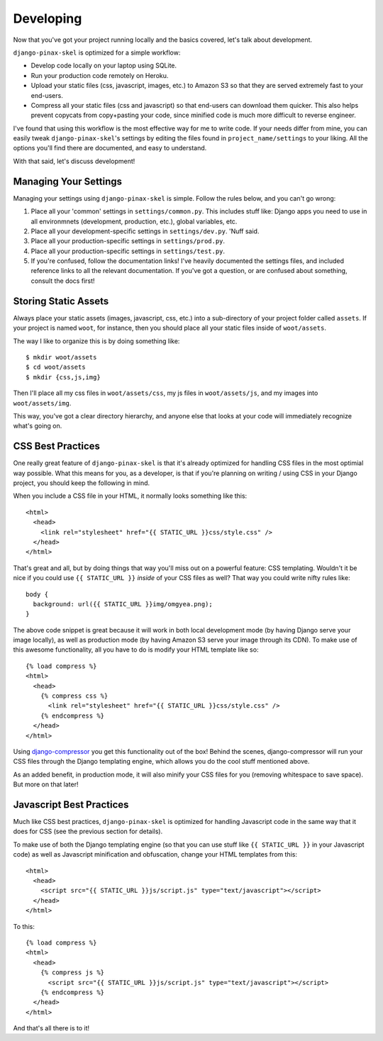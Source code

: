 Developing
==========

.. image:: _static/computer-stare.png

Now that you've got your project running locally and the basics covered, let's
talk about development.

``django-pinax-skel`` is optimized for a simple workflow:

* Develop code locally on your laptop using SQLite.
* Run your production code remotely on Heroku.
* Upload your static files (css, javascript, images, etc.) to Amazon S3 so that
  they are served extremely fast to your end-users.
* Compress all your static files (css and javascript) so that end-users can
  download them quicker. This also helps prevent copycats from copy+pasting
  your code, since minified code is much more difficult to reverse engineer.

I've found that using this workflow is the most effective way for me to write
code. If your needs differ from mine, you can easily tweak ``django-pinax-skel``'s
settings by editing the files found in ``project_name/settings`` to your
liking. All the options you'll find there are documented, and easy to
understand.

With that said, let's discuss development!


Managing Your Settings
----------------------

Managing your settings using ``django-pinax-skel`` is simple. Follow the rules below,
and you can't go wrong:

1. Place all your 'common' settings in ``settings/common.py``. This includes
   stuff like: Django apps you need to use in all environmnets (development,
   production, etc.), global variables, etc.

2. Place all your development-specific settings in ``settings/dev.py``. 'Nuff
   said.

3. Place all your production-specific settings in ``settings/prod.py``.

4. Place all your production-specific settings in ``settings/test.py``.

5. If you're confused, follow the documentation links! I've heavily documented
   the settings files, and included reference links to all the relevant
   documentation. If you've got a question, or are confused about something,
   consult the docs first!


Storing Static Assets
---------------------

Always place your static assets (images, javascript, css, etc.) into a
sub-directory of your project folder called ``assets``. If your project is
named ``woot``, for instance, then you should place all your static files
inside of ``woot/assets``.

The way I like to organize this is by doing something like::

    $ mkdir woot/assets
    $ cd woot/assets
    $ mkdir {css,js,img}

Then I'll place all my css files in ``woot/assets/css``, my js files in
``woot/assets/js``, and my images into ``woot/assets/img``.

This way, you've got a clear directory hierarchy, and anyone else that looks at
your code will immediately recognize what's going on.


CSS Best Practices
------------------

One really great feature of ``django-pinax-skel`` is that it's already optimized for
handling CSS files in the most optimial way possible. What this means for you,
as a developer, is that if you're planning on writing / using CSS in your
Django project, you should keep the following in mind.

When you include a CSS file in your HTML, it normally looks something like
this::

    <html>
      <head>
        <link rel="stylesheet" href="{{ STATIC_URL }}css/style.css" />
      </head>
    </html>

That's great and all, but by doing things that way you'll miss out on a
powerful feature: CSS templating. Wouldn't it be nice if you could use ``{{
STATIC_URL }}`` *inside* of your CSS files as well? That way you could write
nifty rules like::

    body {
      background: url({{ STATIC_URL }}img/omgyea.png);
    }

The above code snippet is great because it will work in both local development
mode (by having Django serve your image locally), as well as production mode
(by having Amazon S3 serve your image through its CDN). To make use of this
awesome functionality, all you have to do is modify your HTML template like
so::

    {% load compress %}
    <html>
      <head>
        {% compress css %}
          <link rel="stylesheet" href="{{ STATIC_URL }}css/style.css" />
        {% endcompress %}
      </head>
    </html>

Using `django-compressor <http://django_compressor.readthedocs.org/en/latest/index.html>`_
you get this functionality out of the box! Behind the scenes, django-compressor
will run your CSS files through the Django templating engine, which allows you
do the cool stuff mentioned above.

As an added benefit, in production mode, it will also minify your CSS files for
you (removing whitespace to save space). But more on that later!


Javascript Best Practices
-------------------------

Much like CSS best practices, ``django-pinax-skel`` is optimized for handling
Javascript code in the same way that it does for CSS (see the previous section
for details).

To make use of both the Django templating engine (so that you can use stuff
like ``{{ STATIC_URL }}`` in your Javascript code) as well as Javascript
minification and obfuscation, change your HTML templates from this::

    <html>
      <head>
        <script src="{{ STATIC_URL }}js/script.js" type="text/javascript"></script>
      </head>
    </html>

To this::

    {% load compress %}
    <html>
      <head>
        {% compress js %}
          <script src="{{ STATIC_URL }}js/script.js" type="text/javascript"></script>
        {% endcompress %}
      </head>
    </html>

And that's all there is to it!
